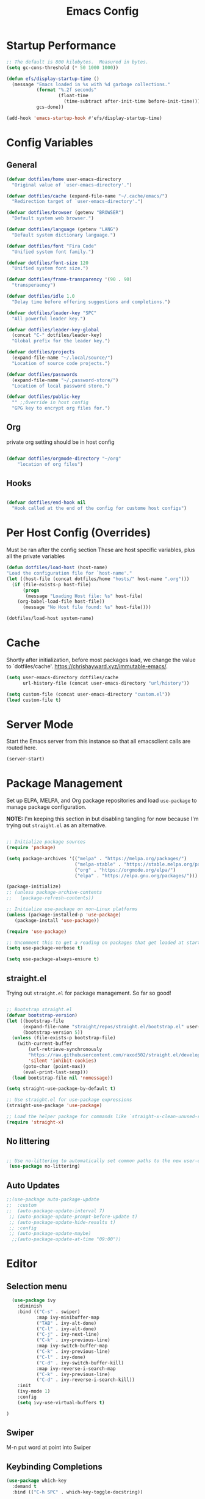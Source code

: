 #+title: Emacs Config
#+STARTUP: content

* Startup Performance
#+begin_src emacs-lisp 
;; The default is 800 kilobytes.  Measured in bytes.
(setq gc-cons-threshold (* 50 1000 1000))

(defun efs/display-startup-time ()
  (message "Emacs loaded in %s with %d garbage collections."
           (format "%.2f seconds"
                   (float-time
                     (time-subtract after-init-time before-init-time)))
           gcs-done))

(add-hook 'emacs-startup-hook #'efs/display-startup-time)
#+end_src

* Config Variables
** General
#+BEGIN_SRC emacs-lisp
    (defvar dotfiles/home user-emacs-directory 
      "Original value of `user-emacs-directory'.")

    (defvar dotfiles/cache (expand-file-name "~/.cache/emacs/") 
      "Redirection target of `user-emacs-directory'.")

    (defvar dotfiles/browser (getenv "BROWSER") 
      "Default system web browser.")

    (defvar dotfiles/language (getenv "LANG") 
      "Default system dictionary language.")

    (defvar dotfiles/font "Fira Code" 
      "Unified system font family.")

    (defvar dotfiles/font-size 120
      "Unified system font size.")

    (defvar dotfiles/frame-transparency '(90 . 90)
      "transperaency")

    (defvar dotfiles/idle 1.0
      "Delay time before offering suggestions and completions.")

    (defvar dotfiles/leader-key "SPC" 
      "All powerful leader key.")

    (defvar dotfiles/leader-key-global 
      (concat "C-" dotfiles/leader-key) 
      "Global prefix for the leader key.")

    (defvar dotfiles/projects 
      (expand-file-name "~/.local/source/") 
      "Location of source code projects.")

    (defvar dotfiles/passwords 
      (expand-file-name "~/.password-store/") 
      "Location of local password store.")

    (defvar dotfiles/public-key 
      "" ;;Override in host config
      "GPG key to encrypt org files for.")

#+END_SRC

** Org
private org setting should be in host config

#+begin_src emacs-lisp

  (defvar dotfiles/orgmode-directory "~/org"
      "location of org files")

#+end_src

** Hooks
#+begin_src emacs-lisp

(defvar dotfiles/end-hook nil
  "Hook called at the end of the config for custome host configs")
#+end_src
* Per Host Config (Overrides)
Must be ran after the config section
These are host specific variables, plus all the private variables

#+begin_src emacs-lisp
    (defun dotfiles/load-host (host-name)
	"Load the configuration file for `host-name'."
	(let ((host-file (concat dotfiles/home "hosts/" host-name ".org")))
	  (if (file-exists-p host-file)
	      (progn
	       (message "Loading Host file: %s" host-file)
		(org-babel-load-file host-file))
	      (message "No Host file found: %s" host-file))))

    (dotfiles/load-host system-name)

#+end_src
* Cache
 Shortly after initialization, before most packages load, we change the value to `dotfiles/cache'.
 https://chrishayward.xyz/immutable-emacs/.

#+BEGIN_SRC emacs-lisp
  (setq user-emacs-directory dotfiles/cache
        url-history-file (concat user-emacs-directory "url/history"))

  (setq custom-file (concat user-emacs-directory "custom.el"))
  (load custom-file t)
#+END_SRC
* Server Mode
Start the Emacs server from this instance so that all emacsclient calls are routed here.

#+BEGIN_SRC emacs-lisp
(server-start)
#+END_SRC
* Package Management

Set up ELPA, MELPA, and Org package repositories and load =use-package= to manage package configuration.

*NOTE:* I'm keeping this section in but disabling tangling for now because I'm trying out =straight.el= as an alternative.

#+begin_src emacs-lisp :tangle no

  ;; Initialize package sources
  (require 'package)

  (setq package-archives '(("melpa" . "https://melpa.org/packages/")
                           ("melpa-stable" . "https://stable.melpa.org/packages/")
                           ("org" . "https://orgmode.org/elpa/")
                           ("elpa" . "https://elpa.gnu.org/packages/")))

  (package-initialize)
  ;; (unless package-archive-contents
  ;;   (package-refresh-contents))

  ;; Initialize use-package on non-Linux platforms
  (unless (package-installed-p 'use-package)
     (package-install 'use-package))

  (require 'use-package)

  ;; Uncomment this to get a reading on packages that get loaded at startup
  (setq use-package-verbose t)

  (setq use-package-always-ensure t)

#+end_src

** straight.el

Trying out =straight.el= for package management.  So far so good!

#+begin_src emacs-lisp

  ;; Bootstrap straight.el
  (defvar bootstrap-version)
  (let ((bootstrap-file
        (expand-file-name "straight/repos/straight.el/bootstrap.el" user-emacs-directory))
        (bootstrap-version 5))
    (unless (file-exists-p bootstrap-file)
      (with-current-buffer
          (url-retrieve-synchronously
          "https://raw.githubusercontent.com/raxod502/straight.el/develop/install.el"
          'silent 'inhibit-cookies)
        (goto-char (point-max))
        (eval-print-last-sexp)))
    (load bootstrap-file nil 'nomessage))

  (setq straight-use-package-by-default t)

  ;; Use straight.el for use-package expressions
  (straight-use-package 'use-package)

  ;; Load the helper package for commands like `straight-x-clean-unused-repos'
  (require 'straight-x)

#+end_src

** No littering
#+begin_src emacs-lisp

   ;; Use no-littering to automatically set common paths to the new user-emacs-directory
    (use-package no-littering)
#+end_src

** Auto Updates
#+begin_src emacs-lisp
;;(use-package auto-package-update
;;  :custom
;;  (auto-package-update-interval 7)
 ;; (auto-package-update-prompt-before-update t)
 ;; (auto-package-update-hide-results t)
 ;; :config
 ;; (auto-package-update-maybe)
  ;;(auto-package-update-at-time "09:00"))
#+end_src

* Editor

** Selection menu

#+begin_src emacs-lisp
    (use-package ivy
      :diminish
      :bind (("C-s" . swiper)
             :map ivy-minibuffer-map
             ("TAB" . ivy-alt-done)
             ("C-l" . ivy-alt-done)
             ("C-j" . ivy-next-line)
             ("C-k" . ivy-previous-line)
             :map ivy-switch-buffer-map
             ("C-k" . ivy-previous-line)
             ("C-l" . ivy-done)
             ("C-d" . ivy-switch-buffer-kill)
             :map ivy-reverse-i-search-map
             ("C-k" . ivy-previous-line)
             ("C-d" . ivy-reverse-i-search-kill))
      :init
      (ivy-mode 1)
      :config
      (setq ivy-use-virtual-buffers t)

  )
#+end_src

** Swiper 
M-n put word at point into Swiper

** Keybinding Completions

#+begin_src emacs-lisp
  (use-package which-key
    :demand t
    :bind (("C-h SPC" . which-key-toggle-docstring))

    :config
    (setq which-key-show-early-on-C-h t)
    ; Only show when you hit C-h manually
    (setq which-key-idle-delay dotfiles/idle)
    (setq which-key-idle-secondary-delay 0.05)
    (which-key-mode 1)
  )
#+end_src

** Replace built in commands

*Counsel*[fn:1] is a customized set of commands to replace built in completion buffers.

#+begin_src emacs-lisp
(use-package counsel
   :after ivy
  :custom (counsel-linux-app-format-function #'counsel-linux-app-format-function-name-only)
  :config (counsel-mode 1))
#+end_src 

** Undo
#+BEGIN_SRC emacs-lisp
(setq evil-want-fine-undo t)
#+END_SRC
** Show recent m-x commands
#+BEGIN_SRC emacs-lisp
(use-package amx)
#+END_SRC
** Additional columns in Ivy

#+BEGIN_SRC emacs-lisp
(use-package all-the-icons-ivy-rich
  :ensure counsel
  :init (all-the-icons-ivy-rich-mode 1))

(use-package ivy-rich
  :ensure counsel
  :init (ivy-rich-mode 1))
#+END_SRC
**  Y or N
#+begin_src emacs-lisp
    (defalias 'yes-or-no-p 'y-or-n-p)
#+end_src
* Keybindings

** Make ESC quit prompts
#+BEGIN_SRC emacs-lisp
(global-set-key (kbd "<escape>") 'keyboard-escape-quit)
#+END_SRC

** Evil

#+BEGIN_SRC emacs-lisp
        (use-package evil
          :custom (evil-want-integration t)  ;; Required for `evil-collection'.
                  (evil-want-keybinding nil) ;; Same as above
          :config (evil-mode +1)
          :init   (setq evil-undo-system 'undo-fu))

      (use-package evil-collection
      :after evil
      :custom (evil-collection-setup-minibuffer t)
      :init (evil-collection-init)
            (setq evil-toggle-key "C-`"))

      (use-package undo-fu
        :config
    ;;    (global-undo-tree-mode -1)
        (define-key evil-normal-state-map "u" 'undo-fu-only-undo)
        (define-key evil-normal-state-map "\C-r" 'undo-fu-only-redo))

#+END_SRC

** Leader Key

#+begin_src emacs-lisp
(use-package general
  :after evil
  :config
  (general-create-definer dotfiles/leader
    :states '(normal motion)
    :keymaps 'override
    :prefix dotfiles/leader-key
    :global-prefix dotfiles/leader-key-global))
#+end_src

** Transient bindings
+ Defer loading for performance

#+begin_src emacs-lisp
(use-package hydra
  :defer t)
#+end_src

** Commenting

#+BEGIN_SRC emacs-lisp
(use-package evil-nerd-commenter
  :after evil
  :bind ("M-;" . evilnc-comment-or-uncomment-lines))
#+END_SRC

** Top Level Keybindings
#+begin_src emacs-lisp
    (dotfiles/leader
      "."   '(find-file :which-key "Files")
      ":"   '(eval-expression :which-key "expression")
      "SPC" '(counsel-M-x :which-key "M-x")
      "r"   '(ivy-resume :which-key "ivy resume")
      "c"   '(kill-buffer-and-window :which-key "Close")

      "a"  '(:ignore t :which-key "Apps")
      "b"  '(:ignore t :which-key "Buffer")
      "o"  '(:ignore t :which-key "Open")
      "s"  '(:ignore t :which-key "search")
      "S"  '(:ignore t :which-key "Spelling")
      "t"  '(:ignore t :which-key "Toggle")

      "au" '(straight-pull-all :which-key "update pkgs")

      "td" '(toggle-debug-on-error :which-key "debug")
  )
#+end_src

** Buffer
#+begin_src emacs-lisp
(dotfiles/leader
  "," '(counsel-switch-buffer :which-key "Buffers")
    "SPC"  '(counsel-M-x :which-key "M-x")
    "bb"  '(counsel-switch-buffer :which-key "list")
    "bd"  '(evil-delete-buffer :which-key "delete")
    "bl"  '(evil-switch-to-windows-last-buffer :which-key "last")
    "bm"  '(exit-minibuffer :which-key "exit-mini")
    "bn"  '(next-buffer :which-key "next")
    "bp"  '(previous-minibuffer :which-key "prev")
    "br"  '(counsel-buffer-or-recentf  :which-key "recent"))
#+end_src

** Exiting / Quiting Keybindings
#+begin_src emacs-lisp
(dotfiles/leader
  "q" '(:ignore t :which-key "Quit")
  "qq" '(save-buffers-kill-emacs :which-key "Save")
  "qw" '(kill-emacs :which-key "Now")
  "qf" '(delete-frame :which-key "Frame"))
#+end_src

** File
#+begin_src emacs-lisp
  (dotfiles/leader
      "f"  '(:ignore t :which-key "file")
      "fd" '((lambda () (interactive) (find-file (expand-file-name "~/.emacs.d/emacs.org"))) :which-key "dotfile" )
      "ff"  '(find-file :which-key "find file")
      "fj"  '(counsel-file-jump :which-key "jump to file")
      "fr"  '(counsel-recentf :which-key "recent")
      "fR"  '(revert-buffer :which-key "revert file")
      "fs"  '(save-buffer :which-key "save"))
#+end_src
** Window Management Keybinding

*** Winum
#+begin_src emacs-lisp
  (use-package winum
    :after evil
    :config (winum-mode)
  )

(dotfiles/leader
  "0" '(winum-select-window-0 :which-key "Window-0")
  "1" '(winum-select-window-1 :which-key "Window-1")
  "2" '(winum-select-window-2 :which-key "Window-2")
  "3" '(winum-select-window-3 :which-key "Window-3")
  "4" '(winum-select-window-4 :which-key "Window-4")
)
#+end_src


#+begin_src emacs-lisp
(dotfiles/leader
  "w" '(:ignore t :which-key "Window")
  "ww" '(window-swap-states :which-key "Swap")
  "wd" '(delete-window :which-key "Delete")
  "wh" '(windmove-left :which-key "Left")
  "wj" '(windmove-down :which-key "Down")
  "wk" '(windmove-up :which-key "Up")
  "wl" '(windmove-right :which-key "Right")
  "ws" '(split-window-below :which-key "split Down")
  "wS" '(split-window-right :which-key "split Right")
  "wH" '(evil-window-move-far-left :which-key "Left")
  "wJ" '(evil-window-move-far-bottom :which-key "Down")
  "wK" '(evil-window-move-far-top :which-key "Up")
  "wL" '(evil-window-move-far-right :which-key "Right"))
#+end_src

* Interface
** Make the window modernized
#+BEGIN_SRC emacs-lisp
(setq inhibit-startup-message t)

(scroll-bar-mode -1)        ; Disable visible scrollbar
(tool-bar-mode -1)          ; Disable the toolbar
(tooltip-mode -1)           ; Disable tooltips
(set-fringe-mode 10)        ; Give some breathing room

(menu-bar-mode -1)            ; Disable the menu bar

;; Set up the visible bell
(setq visible-bell t)

#+END_SRC

** Unified fonts

Write out to all of Emacs' available font faces with the unified font defined in the options.

#+begin_src emacs-lisp
(set-face-attribute 'default nil :font dotfiles/font :height dotfiles/font-size)
(set-face-attribute 'fixed-pitch nil :font dotfiles/font :height dotfiles/font-size)
(set-face-attribute 'variable-pitch nil :font dotfiles/font :height dotfiles/font-size)
#+end_src

** Text scaling

Define a transient keybinding for Scaling the text.

#+begin_src emacs-lisp
(defhydra hydra-text-scale (:timeout 4)
  "Scale"
  ("j" text-scale-increase "Increase")
  ("k" text-scale-decrease "Decrease")
  ("f" nil "Finished" :exit t))
#+end_src

+ Scale the text inside of buffers with =SPC t f=
  * Increase =j=
  * Decrease =k=
  * Finished =f=

#+begin_src emacs-lisp
(dotfiles/leader
  "tf" '(hydra-text-scale/body :which-key "Font"))
#+end_src

** Icon fonts

Dired feels more modern with prioritized icon fonts using *All the Icons*[fn:3]. This makes navigation and visually parsing directories much faster, given that file types are quickly identified by their corresponding icons.

#+begin_src emacs-lisp
(use-package all-the-icons)
#+end_src

Integration with the *All the Icons Dired*[fn:4]package.

#+begin_src emacs-lisp
(use-package all-the-icons-dired)
(add-hook 'dired-mode-hook 'all-the-icons-dired-mode)
#+end_src

** Symbols

Programming buffers made prettier with *Pretty mode*[fn:9], complimentary to the built-in *Prettify symbols mode*[fn:10].

#+begin_src emacs-lisp
(use-package pretty-mode
  :hook (python-mode . turn-on-pretty-mode))
#+end_src

** Ligatures

Enable font ligatures via *Fira Code mode*[fn:11].

+ Perform when *Fira Code* is the current font
+ Don't enable on TTY

#+begin_src emacs-lisp
(use-package fira-code-mode
  :when (and (window-system)
             (equal dotfiles/font "Fira Code"))
  :hook (prog-mode org-mode))
#+end_src

Toggle global ligature mode with =SPC t g=.

#+begin_src emacs-lisp
(dotfiles/leader
  "tg" '(global-fira-code-mode :which-key "Ligatures"))
#+end_src

** Emojification

Gotta have those emojis, first class support for Emacs via the *Emacs-emojify*[fn:13] package.

#+begin_src emacs-lisp
(use-package emojify
  :when (window-system)
  :hook (after-init . global-emojify-mode))
#+end_src

+ Place *Emojify*[fn:13] bindings behind =SPC f=
  * List with =l=
  * Search with =s=
  * Insert with =i=
  * Describe with =d=

#+begin_src emacs-lisp
(dotfiles/leader
  "i" '(:ignore t :which-key "insert")
  "is" '(yas-insert-snippet :which-key "snippet")
  "iu" '(insert-char :which-key "unicode")
  "ir" '(counsel-evil-registers :which-key "register")
  ;;"iy" '( :which-key "From Clipboard") ;;TODO
  "if" '(:ignore t :which-key "Emojify")
  "ifl" '(emojify-list-emojis :which-key "List")
  "ifs" '(emojify-apropos-emoji :which-key "Search")
  "ifi" '(emojify-insert-emoji :which-key "Insert")
  "ifd" '(emojify-describe-emoji :which-key "Describe"))
#+end_src

** Modern themes

High quality and modern colour themes are provided in the *Doom Themes*[fn:5] package.

#+begin_src emacs-lisp
(use-package doom-themes
  :init (load-theme 'doom-one t))
#+end_src

Load a theme with =SPC t t=.

#+begin_src emacs-lisp
(dotfiles/leader
  "tt" '(counsel-load-theme t t :which-key "Theme"))
#+end_src

** Status bar

*** Doom Modeline
*Doom modeline* provides an elegant and modern status bar / modeline.

#+begin_src emacs-lisp
       (use-package doom-modeline
         :custom
              (doom-modeline-height 16)
         :config
              (doom-modeline-mode 1)
     )
#+end_src
*** Which Function
#+begin_src emacs-lisp
  (which-function-mode t)
#+end_src

Include full tree of the org location
#+begin_src emacs-lisp
    (defun org-which-function ()
      (interactive)
      (when (eq major-mode 'org-mode)
            (org-display-outline-path nil t ">" t)
      ))
  ;;(setq header-line-format '(:eval (org-display-outline-path)))

    (add-to-list 'which-func-functions #'org-which-function)
#+end_src

** Transparency
#+begin_src emacs-lisp
(set-frame-parameter (selected-frame) 'alpha dotfiles/frame-transparency)
(add-to-list 'default-frame-alist `(alpha . ,dotfiles/frame-transparency))
;;(set-frame-parameter (selected-frame) 'fullscreen 'maximized)
;;(add-to-list 'default-frame-alist '(fullscreen . maximized))
#+end_src

** Parentheses

***  Highlight matching
#+begin_src emacs-lisp
    (show-paren-mode 1)
#+end_src

*** Parenthesis

Colorize nested parenthesis with *Rainbow delimiters*[fn:8].

#+begin_src emacs-lisp
(use-package rainbow-delimiters
  :hook (prog-mode . rainbow-delimiters-mode))
#+end_src

** flycheck
#+begin_src emacs-lisp
(use-package flycheck
  :defer t
  :hook (lsp-mode . flycheck-mode))
#+end_src
** evil-owl
#+begin_src emacs-lisp
  (use-package evil-owl
    :config
    ;; (setq evil-owl-max-string-length 500)
    ;; (add-to-list 'display-buffer-alist
    ;;              '("*evil-owl*"
    ;;                (display-buffer-in-side-window)
    ;;                (side . bottom)
    ;;                (window-height . 0.3)))

    ;;use posframe
    (setq evil-owl-display-method 'posframe
        evil-owl-extra-posframe-args '(:width 50 :height 20)
        evil-owl-max-string-length 50)
  (evil-owl-mode))
#+end_src
* Snippets
#+begin_src emacs-lisp
(use-package yasnippet
  :hook (prog-mode . yas-minor-mode)
  :config
  (yas-reload-all))
#+end_src
* Files
** Auto-save 
#+BEGIN_SRC emacs-lisp
    (setq auto-save-default t
      auto-saves-dir (concat dotfiles/cache "autosave/")
      auto-save-file-name-transforms `((".*" ,auto-saves-dir t)))
#+END_SRC
** Backups
#+begin_src emacs-lisp
(setq create-lockfiles t
      make-backup-files t
      ;; But in case the user does enable it, some sensible defaults:
      version-control t     ; number each backup file
      backup-by-copying t   ; instead of renaming current file (clobbers links)
      delete-old-versions t ; clean up after itself
      kept-old-versions 5
      kept-new-versions 5
      backup-directory-alist (list (cons "." (concat dotfiles/cache "backup/")))
      tramp-backup-directory-alist backup-directory-alist)
#+end_src
** Track Recent Files
*** Turn on Recent file mode
#+BEGIN_SRC emacs-lisp
(recentf-mode 1)
#+END_SRC
*** Auto save the recent list
#+BEGIN_SRC emacs-lisp
(run-at-time nil (* 15 60) 'recentf-save-list)
#+END_SRC
* Org
** Better Font Faces

The =efs/org-font-setup= function configures various text faces to tweak the sizes of headings and use variable width fonts in most cases so that it looks more like we're editing a document in =org-mode=.  We switch back to fixed width (monospace) fonts for code blocks and tables so that they display correctly.

#+begin_src emacs-lisp

  (defun dotfiles/org-font-setup ()
    ;; Replace list hyphen with dot
    (font-lock-add-keywords 'org-mode
                            '(("^ *\\([-]\\) "
                               (0 (prog1 () (compose-region (match-beginning 1) (match-end 1) "•"))))))

    ;; Set faces for heading levels
    (dolist (face '((org-level-1 . 1.2)
                    (org-level-2 . 1.1)
                    (org-level-3 . 1.05)
                    (org-level-4 . 1.0)
                    (org-level-5 . 1.1)
                    (org-level-6 . 1.1)
                    (org-level-7 . 1.1)
                    (org-level-8 . 1.1)))
      (set-face-attribute (car face) nil :font "Cantarell" :weight 'regular :height (cdr face)))

    ;; Ensure that anything that should be fixed-pitch in Org files appears that way
    (set-face-attribute 'org-block nil    :foreground nil :inherit 'fixed-pitch)
    (set-face-attribute 'org-table nil    :inherit 'fixed-pitch)
    (set-face-attribute 'org-formula nil  :inherit 'fixed-pitch)
    (set-face-attribute 'org-code nil     :inherit '(shadow fixed-pitch))
    (set-face-attribute 'org-table nil    :inherit '(shadow fixed-pitch))
    (set-face-attribute 'org-verbatim nil :inherit '(shadow fixed-pitch))
    (set-face-attribute 'org-special-keyword nil :inherit '(font-lock-comment-face fixed-pitch))
    (set-face-attribute 'org-meta-line nil :inherit '(font-lock-comment-face fixed-pitch))
    (set-face-attribute 'org-checkbox nil  :inherit 'fixed-pitch)
    (set-face-attribute 'line-number nil :inherit 'fixed-pitch)
    (set-face-attribute 'line-number-current-line nil :inherit 'fixed-pitch))

#+end_src

** Templates
#+begin_src emacs-lisp 

 (defun dotfiles/org-mode-config-templates ()
  :config (require 'org-tempo)
            (add-to-list 'org-structure-template-alist '("s" . "src"))
            (add-to-list 'org-structure-template-alist '("q" . "quote"))
            (add-to-list 'org-structure-template-alist '("e" . "example"))
            (add-to-list 'org-structure-template-alist '("sh" . "src shell"))
            (add-to-list 'org-structure-template-alist '("el" . "src emacs-lisp"))
            (org-babel-do-load-languages 'org-babel-load-languages '((shell . t)
                                                                     (emacs-lisp . t)))
)
#+end_src
** General & Package Setup

#+BEGIN_SRC emacs-lisp
      (defun dotfiles/org-mode-setup ()
        (org-indent-mode)
        (variable-pitch-mode 1)
        (visual-line-mode 1))

        (use-package org
          :straight (:type built-in)
          :hook (org-mode . dotfiles/org-mode-setup)
          :config
          (setq org-ellipsis " ▾")
         (dotfiles/org-font-setup)
          (dotfiles/org-mode-config-templates))

        (use-package org-bullets
          :after org
          :hook (org-mode . org-bullets-mode)
          :custom
          (org-bullets-bullet-list '("◉" "○" "●" "○" "●" "○" "●")))

        (defun dotfiles/org-mode-visual-fill ()
          (setq visual-fill-column-width 100
                visual-fill-column-center-text t)
          (visual-fill-column-mode 1))

        (use-package visual-fill-column
          :hook (org-mode . dotfiles/org-mode-visual-fill))
#+END_SRC

** superstar

Make headline stars *super* with *Org superstar mode*[fn:14].

#+begin_src emacs-lisp
;; (use-package org-superstar
;;   :when (window-system)
;;   :after org
;;   :hook (org-mode . org-superstar-mode))
#+end_src

** Indendent setting
 Enable `org-indent-mode' by default
#+BEGIN_SRC emacs-lisp
(setq org-startup-indented t) 
#+END_SRC
** Todo settings
   when marking a task as Done it will get a timestamp
#+BEGIN_SRC emacs-lisp
(setq org-log-done 'time)  
#+END_SRC
** Agenda
#+BEGIN_SRC emacs-lisp
  (setq org-agenda-skip-deadline-prewarning-if-scheduled 1)

  (setq org-agenda-prefix-format '(
    (todo .
          " %i %-1:c %(concat \"[ \"(org-format-outline-path (org-get-outline-path)) \" ]\") ")))
#+END_SRC

** Evil
#+begin_src emacs-lisp
(use-package evil-org
  :after org
  :hook ((org-mode . evil-org-mode)
         (org-agenda-mode . evil-org-mode)
         (evil-org-mode . (lambda () (evil-org-set-key-theme '(navigation todo insert textobjects additional shift)))))
  :config
  (require 'evil-org-agenda)
  (evil-org-agenda-set-keys))
#+end_src
** Keybindings

#+BEGIN_SRC emacs-lisp

  (dotfiles/leader
  "oa" '(org-agenda :which-key "agenda"))

  (dotfiles/leader org-mode-map
  "er" '(eval-region :which-key "eval region")
  "eb" '(org-babel-execute-src-block :which-key "eval babel")
  "m." '(counsel-org-goto :which-key "org-goto")
  "mA" '(org-archive-subtree :which-key "archieve subtree")
  "md" '(:ignore t :which-key "dates")
  "mdd" '(org-deadline :which-key "deadline")
  "mds" '(org-schedule :which-key "schedule")
  "mdt" '(org-time-stamp :which-key "timestamp")
  "mdT" '(org-timestamp-inactive :which-key "timestamp inactive")
  "mi" '(:ignore t :which-key "Insert")
  "mih" '(org-insert-heading-after-current :which-key "heading(after)")
  "mit" '(org-insert-structure-template :which-key "template")
  "mr" '(org-refile :which-key "refile")
  "mt" '(org-todo :which-key "todo")
  "mT" '(org-todo-list :which-key "todo list")
  "mx" '(org-toggle-checkboox :which-key "toggle checkbox"))


  (dotfiles/leader emacs-lisp-mode-map
  "eb" '(eval-buffer :which-key "eval buffer")
  "ee" '(eval-last-sexp :which-key "eval exp")
  "er" '(eval-region :which-key "eval region"))
#+END_SRC
** Setting

#+begin_src emacs-lisp

(setq  org-directory dotfiles/orgmode-directory)
#+end_src
** Refiling
*** Allow refiling to top level header
#+begin_src emacs-lisp
(setq org-refile-use-outline-path 'file)
(setq org-outline-path-complete-in-steps 'nil)
#+end_src

* Help
** Keybindings
   
#+begin_src emacs-lisp
(dotfiles/leader
  "h" '(:ignore t :which-key "help")
  "hf" '(counsel-describe-function :which-key "Describe Function")
  "hc" '(helpful-command :which-key "Describe Command")
  "hv" '(counsel-describe-variable :which-key "Describe Variable")
  "hk" '(helpful-key :which-key "Describe Key")
  "hp" '(helpful-at-point :which-key "Describe at Point")
  "hw" '(which-key-toggle-docstrings :which-key "which-key"))
#+end_src
** Helpful

#+begin_src emacs-lisp
(use-package helpful
  :custom
  (counsel-describe-function-function #'helpful-callable)
  (counsel-describe-variable-function #'helpful-variable)
  :bind
  ([remap describe-function] . counsel-describe-function)
  ([remap describe-command] . helpful-command)
  ([remap describe-variable] . counsel-describe-variable)
  ([remap describe-key] . helpful-key))
#+end_src

* Git

** Load Package
#+begin_src emacs-lisp
(use-package magit
  :commands magit-status
  :custom (magit-display-buffer-function
           #'magit-display-buffer-same-window-except-diff-v1))
#+end_src

** Keybindings

#+begin_src emacs-lisp
(dotfiles/leader
  "g" '(:ignore t :which-key "Magit")
  "gc" '(magit-clone :which-key "Clone")
  "gg" '(magit-status :which-key "Status"))
#+end_src

*  Development
** LSP mode
We use the excellent lsp-mode to enable IDE-like functionality for many different programming languages via “language servers” that speak the Language Server Protocol. Before trying to set up lsp-mode for a particular language, check out the documentation for your language so that you can learn which language servers are available and how to install them.

The lsp-keymap-prefix setting enables you to define a prefix for where lsp-mode’s default keybindings will be added. I highly recommend using the prefix to find out what you can do with lsp-mode in a buffer.

The which-key integration adds helpful descriptions of the various keys so you should be able to learn a lot just by pressing C-c l in a lsp-mode buffer and trying different things that you find there.
#+begin_src emacs-lisp
(defun efs/lsp-mode-setup ()
  (setq lsp-headerline-breadcrumb-segments '(path-up-to-project file symbols))
  (lsp-headerline-breadcrumb-mode))

(use-package lsp-mode
  :commands (lsp lsp-deferred)
  :hook (lsp-mode . efs/lsp-mode-setup)
  :init
  (setq lsp-keymap-prefix "C-c l")  ;; Or 'C-l', 's-l'
  :config
  (lsp-enable-which-key-integration t))
#+end_src

** lsp-ui
#+begin_src emacs-lisp
(use-package lsp-ui
    :hook (lsp-mode . lsp-ui-mode)
    :config
    (setq lsp-ui-sideline-enable t)
    (setq lsp-ui-sideline-show-hover nil)
    (setq lsp-ui-doc-position 'bottom)
    (lsp-ui-doc-show))
#+end_src

** lsp-treemacs
#+begin_src emacs-lisp
(use-package lsp-treemacs
  :after lsp)
#+end_src

** Emacs LSP

#+begin_src emacs-lisp
  (add-hook 'emacs-lisp-mode-hook #'flycheck-mode)

  (dotfiles/leader
    "e"   '(:ignore t :which-key "eval")
    "eb"  '(eval-buffer :which-key "eval buffer")
    "ee" '(eval-last-sexp :which-key "eval exp"))


    (dotfiles/leader
    :keymaps '(visual)
    "er" '(eval-region :which-key "eval region"))
#+end_src
#+begin_src emacs-lisp
(use-package overseer
    :defer t
    :init (dotfiles/leader emacs-lisp-mode-map
            "ta" '(overseer-test :which-key "overseer-test")
            "tt" '(overseer-test-run-test :which-key "overseer-test-run-test")
            "tb" '(overseer-test-this-buffer :which-key "overseer-test-this-buffer")
            "tf" '(overseer-test-file :which-key "overseer-test-file")
            "tg" '(overseer-test-tags :which-key "overseer-test-tags")
            "tp" '(overseer-test-prompt :which-key "overseer-test-prompt")
            "tA" '(overseer-test-debug :which-key "overseer-test-debug")
            "tq" '(overseer-test-quiet :which-key "overseer-test-quiet")
            "tv" '(overseer-test-verbose :which-key "overseer-test-verbose")
            "th" '(overseer-help :which-key "overseer-help")))

#+end_src

* Spelling
** Flyspell
#+begin_src emacs-lisp
  (use-package flyspell
    :defer t
    :diminish flyspell-mode
    :init
    (dotfiles/leader
      "ts" '(flyspell-mode :which-key  "flyspell-mode")
      "Sb" '(flyspell-buffer :which-key "flyspell-buffer")
      "Sn" '(flyspell-goto-next-error :which-key "flyspell-goto-next-error")
      "Sp" '(flyspell-correct-at-point) :which-key "flyspell-correct-at-point)")
    (defhydra hydra-spelling ()
      ("b" flyspell-buffer "check buffer")
      ("d" ispell-change-dictionary "change dictionary")
      ("n" flyspell-goto-next-error "next")
      ("c" flyspell-correct-previous-word-generic "correct")
      ("q" nil "quit"))
    (dotfiles/leader
      "Ss" 'hydra-spelling/body)
    :config
    (progn
      (add-hook 'prog-mode-hook #'flyspell-prog-mode)
      (add-hook 'text-mode-hook #'turn-on-flyspell)
      (add-hook 'org-mode-hook #'turn-on-flyspell)))
#+end_src
** Flyspell w/ Ivy
#+begin_src emacs-lisp
(use-package flyspell-correct
  :after flyspell
  :bind (:map flyspell-mode-map ("C-;" . flyspell-correct-wrapper)))

(use-package flyspell-correct-ivy
  :after flyspell-correct)
  
(use-package flyspell-correct-popup
  :after flyspell-correct)
#+end_src
* Alerts
#+begin_src emacs-lisp
(use-package alert
  :commands alert
  :config
  (setq alert-default-style 'notifications))
#+end_src
* Dashboard
#+begin_src emacs-lisp
       (use-package dashboard
         :custom (dashboard-center-content t)
                 (dashboard-set-init-info t)
                 (dashboard-set-file-icons t)
                 (dashboard-set-heading-icons t)
                 (dashboard-set-navigator t)
                 (dashboard-startup-banner 'logo)
         ;;        (dashboard-projects-backend 'projectile)
                 (dashboard-items '(
       ;;(projects . 10)
      (recents  . 10)
    ;;(agenda . 10)
  ))
         :config (dashboard-setup-startup-hook))
#+end_src
* Dired
#+begin_src emacs-lisp

(dotfiles/leader
  "ad" '(dired :which-key "Dired"))
#+end_src
* Calendar
** org-gcal

Set files list and tokens in the host specific file.

#+begin_src emacs-lisp
      (use-package org-gcal
       :init (setq org-gcal-local-timezone "America/Chicago"))
#+end_src

* Search
#+begin_src emacs-lisp
  (dotfiles/leader
    "sd" '(counsel-rg :which-key "rp-directory")
    "sp" '(swiper-thing-at-point :which-key "swiper at point")
    "ss" '(swiper :which-key "swiper"))

#+end_src
* Projectile
** Setup
 #+begin_src emacs-lisp
(use-package projectile
  :diminish projectile-mode
  :config (projectile-mode)
  :custom ((projectile-completion-system 'ivy))
  :bind-keymap
  ("C-c p" . projectile-command-map)
  :init
  ;; NOTE: Set this to the folder where you keep your Git repos!
  (when (file-directory-p "~/src")
    (setq projectile-project-search-path '("~/src")))
  (setq projectile-switch-project-action #'projectile-dired))

(use-package counsel-projectile
  :after projectile
  :config (counsel-projectile-mode))
 #+end_src
** Keybindings
#+begin_src emacs-lisp
  (dotfiles/leader
  "pf"  '(counsel-projectile-find-file :which-key "counsel-projectile-find-file")
  "ps"  '(counsel-projectile-switch-project :which-key "counsel-projectile-switch-project")
  "pF"  '(counsel-projectile-rg :which-key "counsel-projectile-rg")
  ;; "pF"  'consult-ripgrep
  "pp"  '(counsel-projectile :which-key "counsel-projectile")
  "pc"  '(projectile-compile-project :which-key "projectile-compile-project")
  "pd"  '(projectile-dired :which-key "projectile-dired")
)
#+end_src

* End hook
#+begin_src emacs-lisp
(run-hooks 'dotfiles/end-hook)
#+end_src
* Next
** TODO evil-surround
** TODO  Popup selection frame

+ Display =ivy= completions in a popup buffer
+ Set ~parent-frame~ to =nil= for [[file:desktop.org][Desktop]] support

#+begin_src emacs-lisp
;; (use-package ivy-posframe
;;   :after ivy
;;   :when (window-system)
;;   :custom (ivy-posframe-display-functions-alist '((t . ivy-posframe-display)))
;;           (ivy-posframe-parameters '((parent-frame nil)))
;;   :config (ivy-posframe-mode 1))
#+end_src

** TODO line numbering

** TODO configure evil-redo
   
** TODO tab length
* References
** https://github.com/daviwil/emacs-from-scratch
** https://github.com/daviwil/dotfiles/blob/master/Emacs.org
** Example using literate and Spacemacs style keybindings 
https://github.com/chayward1/dotf
